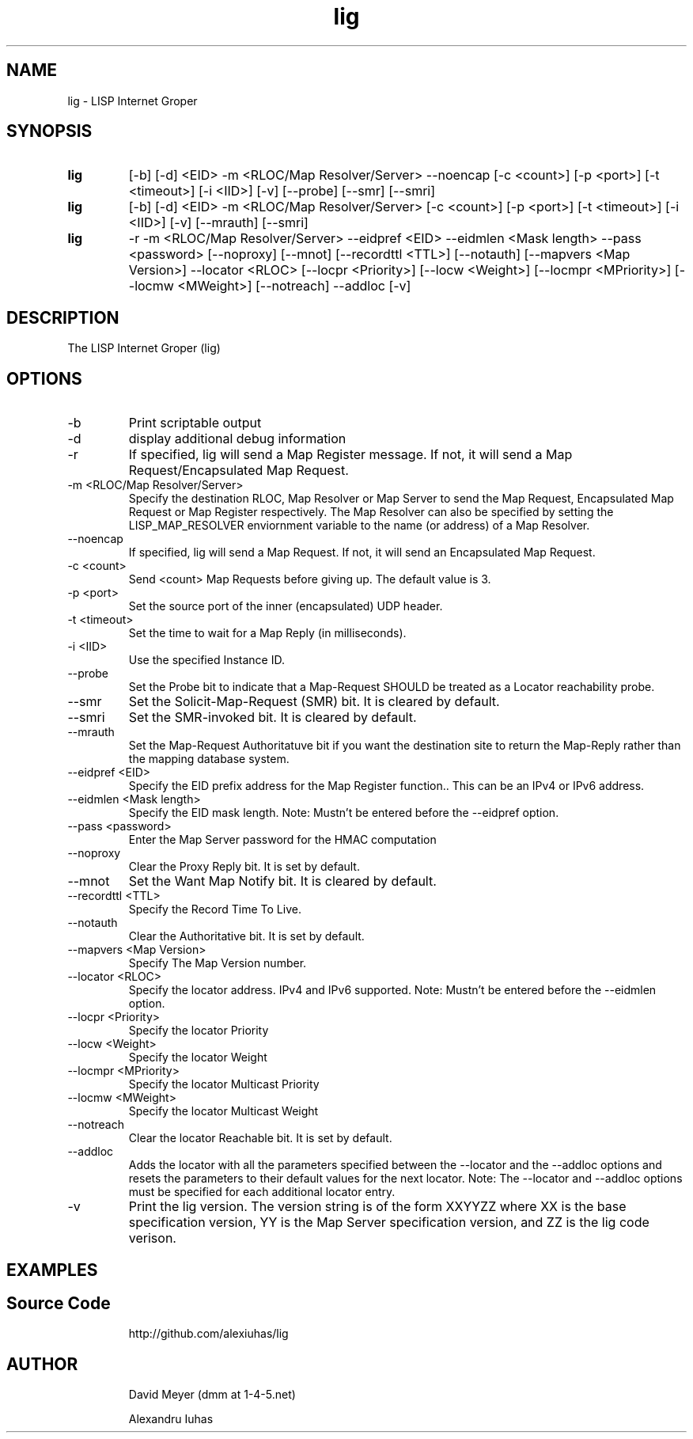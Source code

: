 .\"
.\"
.\"     lig.1
.\"     
.\"     David Meyer
.\"     dmm@1-4-5.net
.\"     Fri Sep 25 10:54:03 PDT 2009
.\"
.\"
.\"     $Header: /home/dmm/lisp/lig/RCS/lig.1,v 1.3 2009/11/10 05:08:33 dmm Exp $
.\"
.\"
.\"


.TH lig 1  "April 28, 2013" "Version 2.0" "USER COMMANDS"
.SH NAME
lig \- LISP Internet Groper
.SH SYNOPSIS
.TP
.B lig
[-b] [-d] <EID> -m <RLOC/Map Resolver/Server> --noencap [-c <count>] [-p <port>] [-t <timeout>] [-i <IID>] [-v] [--probe] [--smr] [--smri]
.TP
.B lig
[-b] [-d] <EID> -m <RLOC/Map Resolver/Server> [-c <count>] [-p <port>] [-t <timeout>] [-i <IID>] [-v] [--mrauth] [--smri]
.TP
.B lig
-r -m <RLOC/Map Resolver/Server> --eidpref <EID> --eidmlen <Mask length> --pass <password> [--noproxy] [--mnot] [--recordttl <TTL>] [--notauth] [--mapvers <Map Version>] --locator <RLOC> [--locpr <Priority>] [--locw <Weight>] [--locmpr <MPriority>] [--locmw <MWeight>] [--notreach] --addloc [-v] 

.SH DESCRIPTION
The LISP Internet Groper (lig) 

.SH OPTIONS
.TP
\-b
Print scriptable output
.TP
\-d
display additional debug information
.TP
\-r
If specified, lig will send a Map Register message. If not, it 
will send a Map Request/Encapsulated Map Request.
.TP
\-m <RLOC/Map Resolver/Server>
Specify the destination RLOC, Map Resolver or Map Server to send the Map 
Request, Encapsulated Map Request or Map Register respectively.
The Map Resolver can also be specified by setting the LISP_MAP_RESOLVER 
enviornment variable to the name (or address) of a Map Resolver.
.TP
\--noencap
If specified, lig will send a Map Request. If not,  it will send
an Encapsulated Map Request. 
.TP
\-c <count>
Send <count> Map Requests before giving up. The default value is 3.
.TP
\-p <port>
Set the source port of the inner (encapsulated) UDP header.
.TP
\-t <timeout>
Set the time to wait for a Map Reply (in milliseconds).
.TP
\-i <IID>
Use the specified Instance ID.
.TP
\--probe
Set the Probe bit to indicate that a Map-Request SHOULD be treated 
as a Locator reachability probe.
.TP
\--smr
Set the Solicit-Map-Request (SMR) bit. It is cleared by default.
.TP
\--smri
Set the SMR-invoked bit. It is cleared by default.
.TP
\--mrauth
Set the Map-Request Authoritatuve bit if you want the destination 
site to return the Map-Reply rather than the mapping database system.
.TP
\--eidpref <EID>
Specify the EID prefix address for the Map Register function.. This 
can be an IPv4 or IPv6 address.
.TP
\--eidmlen <Mask length>
Specify the EID mask length. 
Note: Mustn't be entered before the --eidpref option.
.TP
\--pass <password>
Enter the Map Server password for the HMAC computation
.TP
\--noproxy
Clear the Proxy Reply bit. It is set by default.
.TP
\--mnot
Set the Want Map Notify bit. It is cleared by default.
.TP
\--recordttl <TTL>
Specify the Record Time To Live.
.TP
\--notauth
Clear the Authoritative bit. It is set by default.
.TP
\--mapvers <Map Version>
Specify The Map Version number.
.TP
\--locator <RLOC>
Specify the locator address. IPv4 and IPv6 supported.
Note: Mustn't be entered before the --eidmlen option. 
.TP
\--locpr <Priority>
Specify the locator Priority
.TP
\--locw <Weight>
Specify the locator Weight
.TP
\--locmpr <MPriority>
Specify the locator Multicast Priority
.TP
\--locmw <MWeight>
Specify the locator Multicast Weight
.TP
\--notreach
Clear the locator Reachable bit. It is set by default.
.TP
\--addloc
Adds the locator with all the parameters specified 
between the --locator and the --addloc options and
resets the parameters to their default values for the
next locator.
Note: The --locator and --addloc options must be specified
for each additional locator entry. 
.TP
\-v
Print the lig version. The version string is of the form XXYYZZ
where XX is the base specification version, YY is the Map Server
specification version, and ZZ is the lig code verison. 
.SH EXAMPLES
.TP
.PP
.SH Source Code
http://github.com/alexiuhas/lig
.SH AUTHOR
.IP
David Meyer (dmm at 1-4-5.net)
.IP
Alexandru Iuhas
